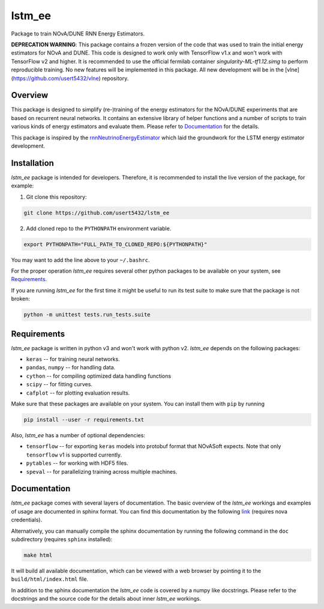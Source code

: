 lstm_ee
=======
Package to train NOvA/DUNE RNN Energy Estimators.

**DEPRECATION WARNING**: This package contains a frozen version of the code
that was used to train the initial energy estimators for NOvA and DUNE. This
code is designed to work only with TensorFlow v1.x and won't work with
TensorFlow v2 and higher. It is recommended to use the official fermilab
container `singularity-ML-tf1.12.simg` to perform reproducible training. No new
features will be implemented in this package. All new development will be in
the [vlne](https://github.com/usert5432/vlne) repository.


Overview
--------
This package is designed to simplify (re-)training of the energy estimators for
the NOvA/DUNE experiments that are based on recurrent neural networks.  It
contains an extensive library of helper functions and a number of scripts to
train various kinds of energy estimators and evaluate them. Please refer to
`Documentation`_ for the details.

This package is inspired by the `rnnNeutrinoEnergyEstimator <original_>`_
which laid the groundwork for the LSTM energy estimator development.


Installation
------------
`lstm_ee` package is intended for developers. Therefore, it is recommended to
install the live version of the package, for example:

1. Git clone this repository:

.. code-block:: bash

   git clone https://github.com/usert5432/lstm_ee

2. Add cloned repo to the ``PYTHONPATH`` environment variable.

.. code-block:: bash

   export PYTHONPATH="FULL_PATH_TO_CLONED_REPO:${PYTHONPATH}"

You may want to add the line above to your ``~/.bashrc``.

For the proper operation `lstm_ee` requires several other python packages to
be available on your system, see `Requirements`_.

If you are running `lstm_ee` for the first time it might be useful to run
its test suite to make sure that the package is not broken:

.. code-block:: bash

    python -m unittest tests.run_tests.suite


Requirements
------------

`lstm_ee` package is written in python v3 and won't work with python v2.
`lstm_ee` depends on the following packages:

* ``keras``   -- for training neural networks.
* ``pandas``, ``numpy`` -- for handling data.
* ``cython``  -- for compiling optimized data handling functions
* ``scipy``   -- for fitting curves.
* ``cafplot`` -- for plotting evaluation results.

Make sure that these packages are available on your system. You can install
them with ``pip`` by running

.. code-block:: bash

   pip install --user -r requirements.txt

Also, `lstm_ee` has a number of optional dependencies:

* ``tensorflow`` -- for exporting ``keras`` models into protobuf format that
  NOvASoft expects. Note that only ``tensorflow`` v1 is supported currently.

* ``pytables`` -- for working with HDF5 files.
* ``speval`` -- for parallelizing training across multiple machines.


Documentation
-------------

`lstm_ee` package comes with several layers of documentation. The basic
overview of the `lstm_ee` workings and examples of usage are documented in
sphinx format. You can find this documentation by the following
`link <prebuilt_doc_>`_ (requires nova credentials).

Alternatively, you can manually compile the sphinx documentation by running
the following command in the ``doc`` subdirectory (requires ``sphinx``
installed):

.. code-block:: bash

   make html

It will build all available documentation, which can be viewed with a web
browser by pointing it to the ``build/html/index.html`` file.

In addition to the sphinx documentation the `lstm_ee` code is covered by a
numpy like docstrings. Please refer to the docstrings and the source code for
the details about inner `lstm_ee` workings.

.. _prebuilt_doc: https://nova-docdb.fnal.gov/cgi-bin/private/ShowDocument?docid=45821
.. _original: https://github.com/AlexanderRadovic/rnnNeutrinoEnergyEstimator

